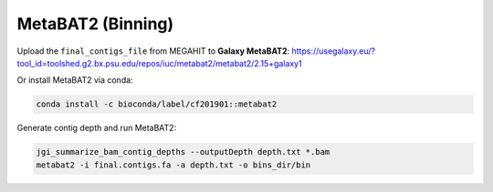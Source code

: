MetaBAT2 (Binning)
==================

Upload the ``final_contigs_file`` from MEGAHIT to **Galaxy MetaBAT2**:
https://usegalaxy.eu/?tool_id=toolshed.g2.bx.psu.edu/repos/iuc/metabat2/metabat2/2.15+galaxy1

Or install MetaBAT2 via conda:

.. code-block:: bash

    conda install -c bioconda/label/cf201901::metabat2

Generate contig depth and run MetaBAT2:

.. code-block:: bash

    jgi_summarize_bam_contig_depths --outputDepth depth.txt *.bam
    metabat2 -i final.contigs.fa -a depth.txt -o bins_dir/bin
